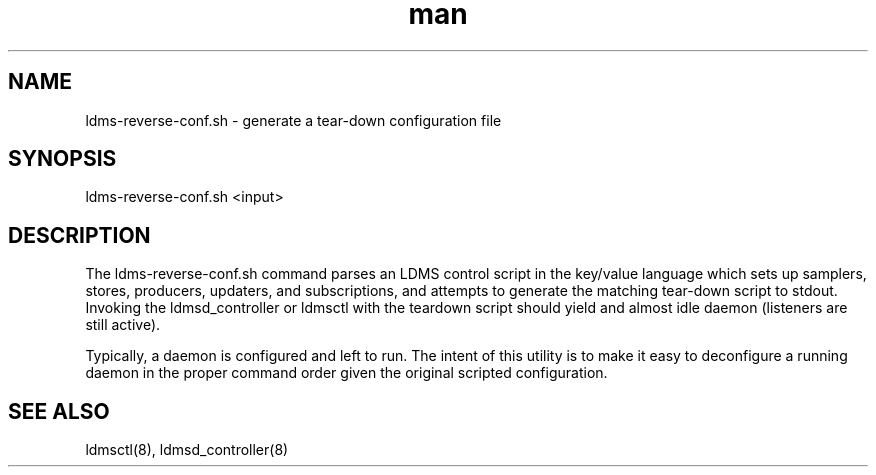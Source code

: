 .\" Manpage for ldms-reverse-conf.sh
.\" Contact ovis-help@ca.sandia.gov to correct errors or typos.
.TH man 8 "6 Jun 2022" "v4.3.8" "ldms-reverse-conf.sh man page"

.SH NAME
ldms-reverse-conf.sh \- generate a tear-down configuration file

.SH SYNOPSIS
.PP
ldms-reverse-conf.sh <input>

.SH DESCRIPTION
The ldms-reverse-conf.sh command parses an LDMS control script in the key/value language
which sets up samplers, stores, producers, updaters, and subscriptions,
and attempts to generate the matching tear-down script to stdout.
Invoking the ldmsd_controller or ldmsctl with the teardown script should yield
and almost idle daemon (listeners are still active).

.NOTES
Typically, a daemon is configured and left to run. The intent of this utility
is to make it easy to deconfigure a running daemon in the proper command order
given the original scripted configuration.

.SH SEE ALSO
ldmsctl(8), ldmsd_controller(8)
